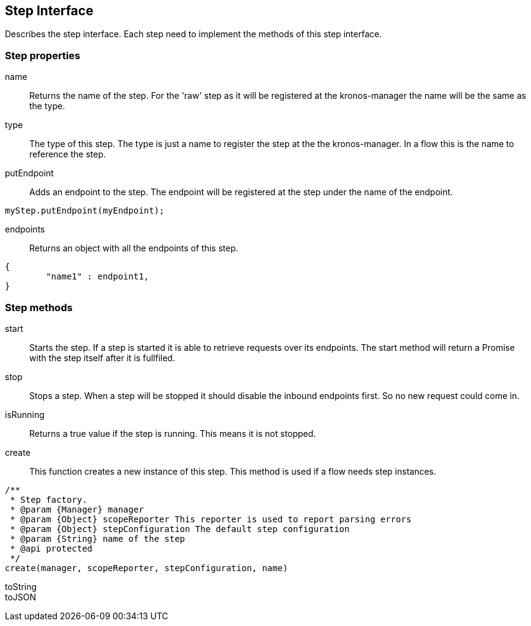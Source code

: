 == Step Interface
Describes the step interface. Each step need to implement the methods of this step interface.


=== Step properties

name::
Returns the name of the step. For the 'raw' step as it will be registered at the kronos-manager the name will
be the same as the type.

type::
The type of this step. The type is just a name to register the step at the the kronos-manager. In a flow this is the
name to reference the step.

putEndpoint::
Adds an endpoint to the step. The endpoint will be registered at the step
under the name of the endpoint.

[source,js]
----
myStep.putEndpoint(myEndpoint);
----

endpoints::
Returns an object with all the endpoints of this step.

[source,js]
----
{
	"name1" : endpoint1,
}
----

=== Step methods

start::
Starts the step. If a step is started it is able to retrieve requests over its endpoints.
The start method will return a Promise with the step itself after it is fullfiled.

stop::
Stops a step. When a step will be stopped it should disable the inbound endpoints first. So no new request
could come in.

isRunning::
Returns a true value if the step is running. This means it is not stopped.


create::
This function creates a new instance of this step. This method is used if a flow needs step instances.

[source,js]
----
/**
 * Step factory.
 * @param {Manager} manager
 * @param {Object} scopeReporter This reporter is used to report parsing errors
 * @param {Object} stepConfiguration The default step configuration
 * @param {String} name of the step
 * @api protected
 */
create(manager, scopeReporter, stepConfiguration, name)
----

toString::


toJSON::
